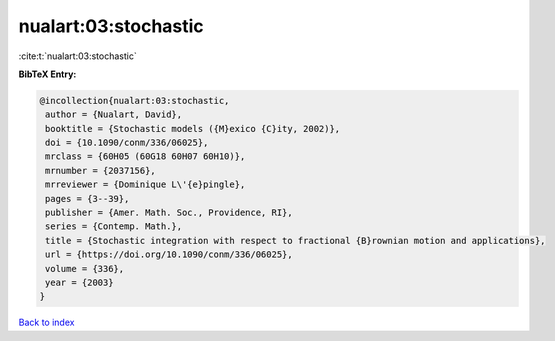 nualart:03:stochastic
=====================

:cite:t:`nualart:03:stochastic`

**BibTeX Entry:**

.. code-block:: bibtex

   @incollection{nualart:03:stochastic,
    author = {Nualart, David},
    booktitle = {Stochastic models ({M}exico {C}ity, 2002)},
    doi = {10.1090/conm/336/06025},
    mrclass = {60H05 (60G18 60H07 60H10)},
    mrnumber = {2037156},
    mrreviewer = {Dominique L\'{e}pingle},
    pages = {3--39},
    publisher = {Amer. Math. Soc., Providence, RI},
    series = {Contemp. Math.},
    title = {Stochastic integration with respect to fractional {B}rownian motion and applications},
    url = {https://doi.org/10.1090/conm/336/06025},
    volume = {336},
    year = {2003}
   }

`Back to index <../By-Cite-Keys.rst>`_
